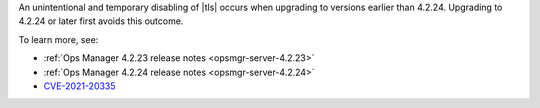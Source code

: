 An unintentional and temporary disabling of |tls| occurs when
upgrading to versions earlier than 4.2.24. Upgrading to 4.2.24
or later first avoids this outcome.

To learn more, see: 

- :ref:`Ops Manager 4.2.23 release notes <opsmgr-server-4.2.23>`
- :ref:`Ops Manager 4.2.24 release notes <opsmgr-server-4.2.24>`
- `CVE-2021-20335 <https://cve.mitre.org/cgi-bin/cvename.cgi?name=CVE-2021-20335>`__
